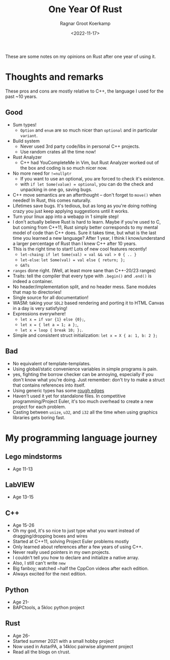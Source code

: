 #+title: One Year Of Rust
#+HUGO_SECTION: posts
#+filetags: @devops rust
#+OPTIONS: ^:{}
#+hugo_front_matter_key_replace: author>authors
#+toc: headlines 3
#+date: <2022-11-17>
#+author: Ragnar Groot Koerkamp


These are some notes on my opinions on Rust after one year of using it.

* Thoughts and remarks
These pros and cons are mostly relative to C++, the language I used for the past
~10 years.

** Good
- Sum types!
  - ~Option~ and ~enum~ are so much nicer than ~optional~ and in particular ~variant~.
- Build system
  - Never used 3rd party code/libs in personal C++ projects.
  - Use random crates all the time now!
- Rust Analyzer
  - C++ had YouCompleteMe in Vim, but Rust Analyzer worked out of the box and
    coding is so much nicer now.
- No more need for ~!=nullptr~
  - If you want to use an optional, you are forced to check it's existence.
  - with ~if let Some(value) = optional~, you can do the check and unpacking in
    one go, saving bugs.
- C++ move semantics are an afterthought -- don't forget to ~move()~ when
  needed! In Rust, this comes naturally.
- Lifetimes save bugs. It's tedious, but as long as you're doing nothing crazy
  you just keep applying suggestions until it works.
- Turn your linux app into a webapp in 1 simple step!
- I don't actually believe Rust is hard to learn. Maybe if you're used to C, but
  coming from C++11, Rust simply better corresponds to my mental model of code
  than C++ does. Sure it takes time, but what is the last time you learned a new
  language? After 1 year, I think I know/understand a larger percentage of Rust than I knew
  C++ after 10 years.
- This is the right time to start! Lots of new cool features recently!
  - =let-chaing=: ~if let Some(val) = val && val > 0 { .. }~
  - =let-else=: ~let Some(val) = val else { return; };~
  - =GATs=
- ~ranges~ done right. (Well, at least more sane than C++-20/23 ranges)
- Traits: tell the compiler that every type with ~.begin()~ and ~.end()~ is indeed
  a container.
- No header/implementation split, and no header mess. Sane modules that map to directories!
- Single source for all documentation!
- WASM: taking your =SDL2= based rendering and porting it to HTML Canvas in a
  day is very satisfying!
- Expressions everywhere!
  - ~let x = if var {1} else {0};~,
  - ~let x = { let a = 1; a };~,
  - ~let x = loop { break 10; };~.
- Simple and consistent struct initialization:
  ~let x = X { a: 1, b: 2 };~


** Bad
- No equivalent of template-templates.
- Using global/static convenience variables in simple programs is pain.
- yes, fighting the borrow checker can be annoying, especially if you don't know
  what you're doing. Just remember: don't try to make a struct that contains
  references into itself.
- Using generic types has some [[https://stackoverflow.com/questions/70531785/constraint-associated-type-of-a-generic-associated-type][rough edges]]
- Haven't used it yet for standalone files. In competitive programming/Project
  Euler, it's too much overhead to create a new project for each problem.
- Casting between ~usize~, ~u32~, and ~i32~ all the time when using graphics libraries gets
  boring fast.

* My programming language journey
** Lego mindstorms
- Age 11-13
** LabVIEW
- Age 13-15
** C++
- Age 15-26
- Oh my god, it's so nice to just type what you want instead of
  dragging/dropping boxes and wires
- Started at C++11, solving Project Euler problems mostly
- Only learned about references after a few years of using C++.
- Never really used pointers in my own projects.
- I couldn't tell you how to declare and initialize a native array.
- Also, I still can't write ~new~
- Big fanboy; watched ~half the CppCon videos after each edition.
- Always excited for the next edition.
** Python
- Age 21-
- BAPCtools, a 5kloc python project
** Rust
- Age 26-
- Started summer 2021 with a small hobby project
- Now used in AstarPA, a 14kloc pairwise alignment project
- Read all the blogs on r/rust.
